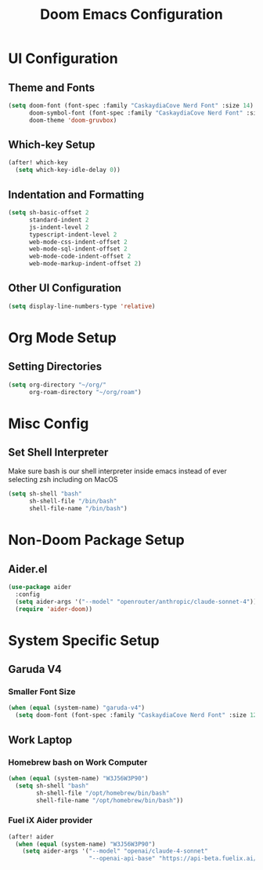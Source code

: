#+TITLE: Doom Emacs Configuration

* UI Configuration

** Theme and Fonts

#+begin_src emacs-lisp
(setq doom-font (font-spec :family "CaskaydiaCove Nerd Font" :size 14)
      doom-symbol-font (font-spec :family "CaskaydiaCove Nerd Font" :size 16)
      doom-theme 'doom-gruvbox)
#+end_src

** Which-key Setup

#+begin_src emacs-lisp
(after! which-key
  (setq which-key-idle-delay 0))
#+end_src

** Indentation and Formatting

#+begin_src emacs-lisp
(setq sh-basic-offset 2
      standard-indent 2
      js-indent-level 2
      typescript-indent-level 2
      web-mode-css-indent-offset 2
      web-mode-sql-indent-offset 2
      web-mode-code-indent-offset 2
      web-mode-markup-indent-offset 2)
#+end_src

** Other UI Configuration

#+begin_src emacs-lisp
(setq display-line-numbers-type 'relative)
#+end_src

* Org Mode Setup

** Setting Directories

#+begin_src emacs-lisp
(setq org-directory "~/org/"
      org-roam-directory "~/org/roam")
#+end_src

* Misc Config

** Set Shell Interpreter

Make sure bash is our shell interpreter inside emacs instead of ever selecting zsh including on MacOS

#+begin_src emacs-lisp
(setq sh-shell "bash"
      sh-shell-file "/bin/bash"
      shell-file-name "/bin/bash")
#+end_src


*  Non-Doom Package Setup

** Aider.el

#+begin_src emacs-lisp
(use-package aider
  :config
  (setq aider-args '("--model" "openrouter/anthropic/claude-sonnet-4"))
  (require 'aider-doom))
#+end_src

* System Specific Setup

** Garuda V4

*** Smaller Font Size

#+begin_src emacs-lisp
(when (equal (system-name) "garuda-v4")
  (setq doom-font (font-spec :family "CaskaydiaCove Nerd Font" :size 12)))
#+end_src

** Work Laptop

*** Homebrew bash on Work Computer

#+begin_src emacs-lisp
(when (equal (system-name) "W3J56W3P90")
  (setq sh-shell "bash"
        sh-shell-file "/opt/homebrew/bin/bash"
        shell-file-name "/opt/homebrew/bin/bash"))
#+end_src

*** Fuel iX Aider provider

#+begin_src emacs-lisp
(after! aider
  (when (equal (system-name) "W3J56W3P90")
    (setq aider-args '("--model" "openai/claude-4-sonnet"
                       "--openai-api-base" "https://api-beta.fuelix.ai/v1"))))
#+end_src
